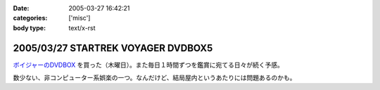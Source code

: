 :date: 2005-03-27 16:42:21
:categories: ['misc']
:body type: text/x-rst

===================================
2005/03/27 STARTREK VOYAGER DVDBOX5
===================================

`ボイジャーのDVDBOX`_ を買った（木曜日）。また毎日１時間ずつを鑑賞に宛てる日々が続く予感。

数少ない、非コンピューター系娯楽の一つ。なんだけど、結局屋内というあたりには問題あるのかも。

.. _`ボイジャーのDVDBOX`: http://www.usskyushu.com/etc/voy_dvd5.html



.. :extend type: text/plain
.. :extend:


.. :comments:
.. :comment id: 2005-11-28.4889404498
.. :title: Re: STARTREK VOYAGER DVDBOX5
.. :author: おぐらじお
.. :date: 2005-04-01 22:27:43
.. :email: dj@oguradio.com
.. :url: http://www.oguradio.com/
.. :body:
.. リンクを見てみました。
.. ボーグが出てくるんですね。
.. 僕はTNGしか知らないのですが、映画でボーグは全滅したと思っていたら、テレビシリーズではその後のシリーズでも残っているんですね。
.. 
.. 
.. 
.. :comments:
.. :comment id: 2005-11-28.4890551512
.. :title: Re: STARTREK VOYAGER DVDBOX5
.. :author: 清水川
.. :date: 2005-04-01 23:13:03
.. :email: taka@freia.jp
.. :url: 
.. :body:
.. ボーク出てきます(^^
.. TNGの次のDS9でもちょろっと出てきますが、VGRではこれでもかとわんさか出てきます。
.. 
.. 
.. :comments:
.. :comment id: 2005-11-28.4891695057
.. :title: Re: STARTREK VOYAGER DVDBOX5
.. :author: おぐらじお
.. :date: 2005-04-03 14:22:54
.. :email: dj@oguradio.com
.. :url: http://www.oguradio.com/
.. :body:
.. 僕はシンセに興味があるのですが、コルグが出したOASYSというシンセのデモ動画で、TNGのテーマが演奏されています。
.. の
.. の21分15秒くらいのところからです。
.. 演奏者がすごくうまいので、2回観てしまいました。
.. DS9やボイジャーのテーマ曲はTNGのと違うのでしょうか。
